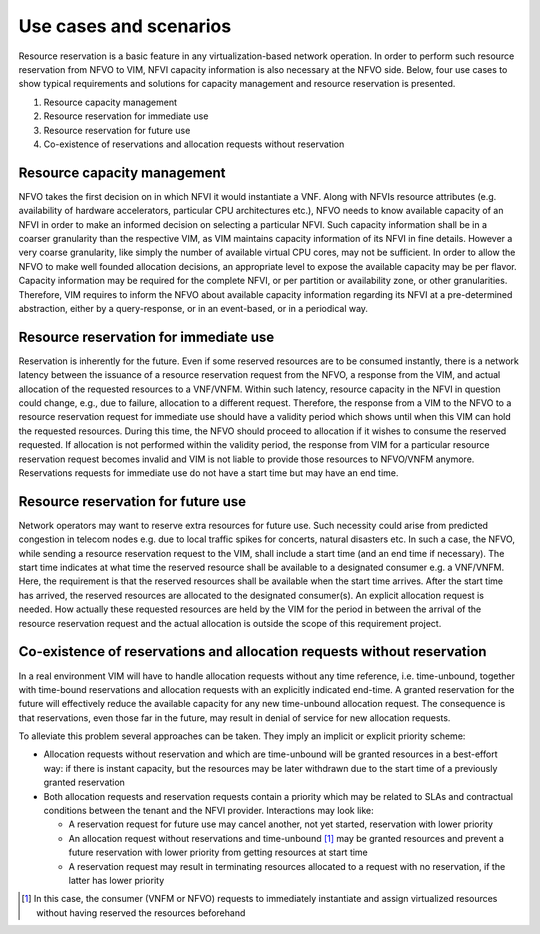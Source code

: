 =======================
Use cases and scenarios
=======================

Resource reservation is a basic feature in any virtualization-based network
operation. In order to perform such resource reservation from NFVO to VIM, NFVI
capacity information is also necessary at the NFVO side. Below, four use cases
to show typical requirements and solutions for capacity management and resource
reservation is presented.

#.  Resource capacity management
#.  Resource reservation for immediate use
#.  Resource reservation for future use
#.  Co-existence of reservations and allocation requests without reservation

Resource capacity management
============================

NFVO takes the first decision on in which NFVI it would instantiate a VNF.
Along with NFVIs resource attributes (e.g. availability of hardware
accelerators, particular CPU architectures etc.), NFVO needs to know available
capacity of an NFVI in order to make an informed decision on selecting
a particular NFVI. Such capacity information shall be in a coarser granularity
than the respective VIM, as VIM maintains capacity information of its NFVI
in fine details.  However a very coarse granularity, like simply the number of
available virtual CPU cores, may not be sufficient. In order to allow the NFVO
to make well founded allocation decisions, an appropriate level to expose the
available capacity may be per flavor. Capacity information may be required for
the complete NFVI, or per partition or availability zone, or other
granularities. Therefore, VIM requires to inform the NFVO about available
capacity information regarding its NFVI at a pre-determined abstraction, either
by a query-response, or in an event-based, or in a periodical way.

Resource reservation for immediate use
======================================

Reservation is inherently for the future. Even if some reserved resources are
to be consumed instantly, there is a network latency between the issuance of a
resource reservation request from the NFVO, a response from the VIM, and actual
allocation of the requested resources to a VNF/VNFM. Within such latency,
resource capacity in the NFVI in question could change, e.g., due to failure,
allocation to a different request. Therefore, the response from a VIM to the
NFVO to a resource reservation request for immediate use should have a validity
period which shows until when this VIM can hold the requested resources. During
this time, the NFVO should proceed to allocation if it wishes to consume the
reserved requested. If allocation is not performed within the validity period,
the response from VIM for a particular resource reservation request becomes
invalid and VIM is not liable to provide those resources to NFVO/VNFM anymore.
Reservations requests for immediate use do not have a start time but may have
an end time.

Resource reservation for future use
===================================

Network operators may want to reserve extra resources for future use. Such
necessity could arise from predicted congestion in telecom nodes e.g. due to
local traffic spikes for concerts, natural disasters etc. In such a case, the
NFVO, while sending a resource reservation request to the VIM, shall include a
start time (and an end time if necessary). The start time indicates at what
time the reserved resource shall be available to a designated consumer e.g. a
VNF/VNFM. Here, the requirement is that the reserved resources shall be
available when the start time arrives. After the start time has arrived, the
reserved resources are allocated to the designated consumer(s). An explicit
allocation request is needed. How actually these requested resources are held
by the VIM for the period in between the arrival of the resource reservation
request and the actual allocation is outside the scope of this requirement
project.

Co-existence of reservations and allocation requests without reservation
========================================================================

In a real environment VIM will have to handle allocation requests without any
time reference, i.e. time-unbound, together with time-bound reservations and
allocation requests with an explicitly indicated end-time. A granted
reservation for the future will effectively reduce the available capacity for
any new time-unbound allocation request. The consequence is that reservations,
even those far in the future, may result in denial of service for new
allocation requests.

To alleviate this problem several approaches can be taken. They imply an
implicit or explicit priority scheme:

* Allocation requests without reservation and which are time-unbound will be
  granted resources in a best-effort way: if there is instant capacity, but the
  resources may be later withdrawn due to the start time of a previously
  granted reservation
* Both allocation requests and reservation requests contain a priority which
  may be related to SLAs and contractual conditions between the tenant and the
  NFVI provider. Interactions may look like:

  * A reservation request for future use may cancel another, not yet started,
    reservation with lower priority
  * An allocation request without reservations and time-unbound [#unbound]_ may
    be granted resources and prevent a future reservation with lower priority
    from getting resources at start time
  * A reservation request may result in terminating resources allocated to a
    request with no reservation, if the latter has lower priority

.. [#unbound] In this case, the consumer (VNFM or NFVO) requests to immediately
              instantiate and assign virtualized resources without having
              reserved the resources beforehand
